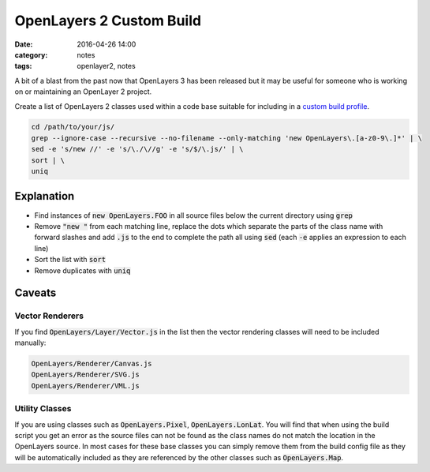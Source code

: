 OpenLayers 2 Custom Build
#########################
:date: 2016-04-26 14:00
:category: notes
:tags: openlayer2, notes

A bit of a blast from the past now that OpenLayers 3 has been released but it may be useful for someone who is working on or maintaining an OpenLayer 2 project.

Create a list of OpenLayers 2 classes used within a code base suitable for including in a `custom build profile <http://docs.openlayers.org/library/deploying.html#custom-build-profiles>`_.

.. code-block:: bash

    cd /path/to/your/js/
    grep --ignore-case --recursive --no-filename --only-matching 'new OpenLayers\.[a-z0-9\.]*' | \
    sed -e 's/new //' -e 's/\./\//g' -e 's/$/\.js/' | \
    sort | \
    uniq

Explanation
===========

* Find instances of :code:`new OpenLayers.FOO` in all source files below the current directory using :code:`grep`
* Remove :code:`"new "` from each matching line, replace the dots which separate the parts of the class name with forward slashes and add :code:`.js` to the end to complete the path all using :code:`sed` (each :code:`-e` applies an expression to each line)
* Sort the list with :code:`sort`
* Remove duplicates with :code:`uniq`

Caveats
=======

Vector Renderers
----------------

If you find :code:`OpenLayers/Layer/Vector.js` in the list then the vector rendering classes will need to be included manually:

.. code-block:: cfg

    OpenLayers/Renderer/Canvas.js
    OpenLayers/Renderer/SVG.js
    OpenLayers/Renderer/VML.js

Utility Classes
---------------

If you are using classes such as :code:`OpenLayers.Pixel`, :code:`OpenLayers.LonLat`. You will find that when using the build script you get an error as the source files can not be found as the class names do not match the location in the OpenLayers source. In most cases for these base classes you can simply remove them from the build config file as they will be automatically included as they are referenced by the other classes such as :code:`OpenLayers.Map`.
